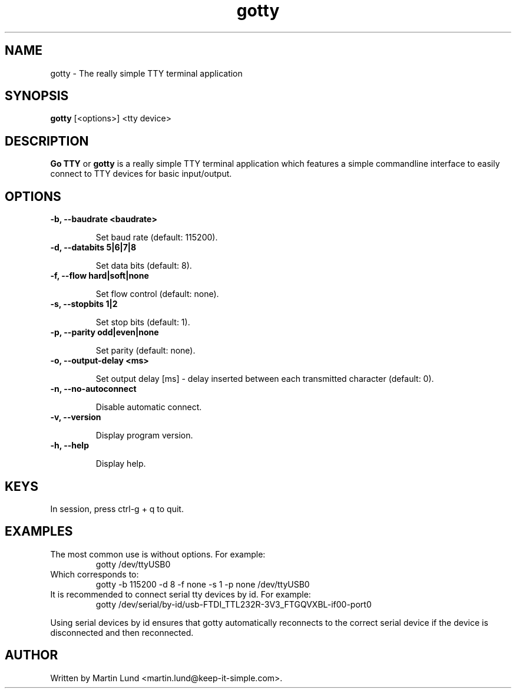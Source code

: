 .TH "gotty" "1" "30 September 2014"

.SH "NAME" 
gotty \- The really simple TTY terminal application

.SH "SYNOPSIS"
.PP 
.B gotty 
[<options>] <tty device>

.SH "DESCRIPTION" 
.PP 
.B Go TTY
or
.B gotty
is a really simple TTY terminal application which features a simple commandline
interface to easily connect to TTY devices for basic input/output.

.SH "OPTIONS" 

.TP
.B \-b, \--baudrate <baudrate>

Set baud rate (default: 115200).
.TP
.B \-d, \--databits 5|6|7|8

Set data bits (default: 8).
.TP
.B \-f, \--flow hard|soft|none

Set flow control (default: none).
.TP
.B \-s, \--stopbits 1|2

Set stop bits (default: 1).
.TP
.B \-p, \--parity odd|even|none

Set parity (default: none).
.TP
.B \-o, \--output-delay <ms>

Set output delay [ms] - delay inserted between each transmitted character (default: 0).
.TP
.B \-n, \--no-autoconnect

Disable automatic connect.
.TP
.B \-v, \--version

Display program version.
.TP
.B \-h, \--help

Display help.

.SH "KEYS"
.TP
In session, press ctrl-g + q to quit.

.SH "EXAMPLES"
.TP
The most common use is without options. For example:
gotty /dev/ttyUSB0
.TP
Which corresponds to:
gotty -b 115200 -d 8 -f none -s 1 -p none /dev/ttyUSB0
.TP
It is recommended to connect serial tty devices by id. For example:
gotty /dev/serial/by-id/usb-FTDI_TTL232R-3V3_FTGQVXBL-if00-port0
.PP
Using serial devices by id ensures that gotty automatically reconnects to the
correct serial device if the device is disconnected and then reconnected.

.SH "AUTHOR" 
.PP
Written by Martin Lund <martin.lund@keep-it-simple.com>.
